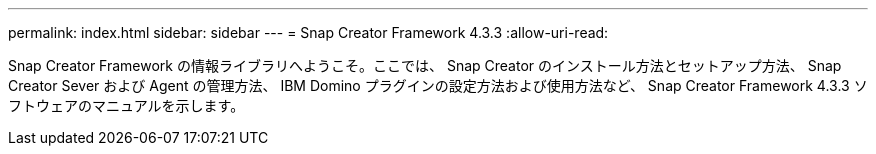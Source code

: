 ---
permalink: index.html 
sidebar: sidebar 
---
= Snap Creator Framework 4.3.3
:allow-uri-read: 


Snap Creator Framework の情報ライブラリへようこそ。ここでは、 Snap Creator のインストール方法とセットアップ方法、 Snap Creator Sever および Agent の管理方法、 IBM Domino プラグインの設定方法および使用方法など、 Snap Creator Framework 4.3.3 ソフトウェアのマニュアルを示します。
